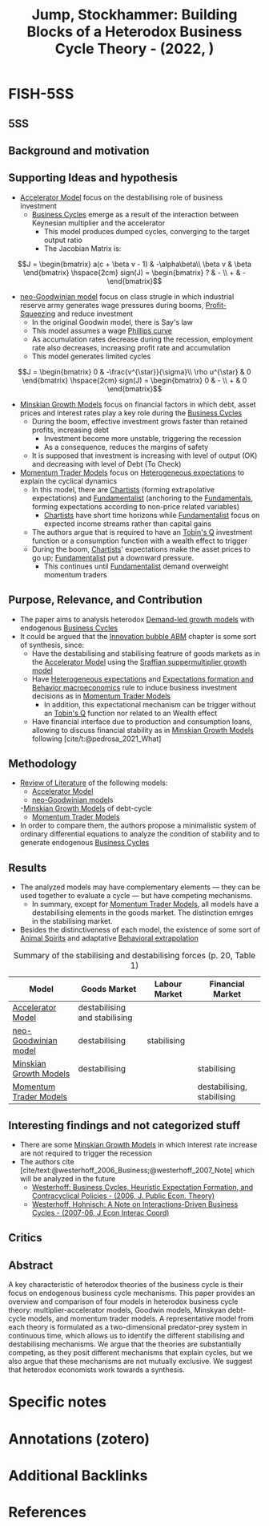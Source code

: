 :PROPERTIES:
:ID:       808fcceb-181f-4c56-ab1b-3336eb5baf98
:ROAM_REFS: @jump_2022_Building
:END:
#+title: Jump, Stockhammer: Building Blocks of a Heterodox Business Cycle Theory - (2022, )
#+OPTIONS: num:nil ^:{} toc:nil
#+hugo_base_dir: ~/BrainDump/
#+hugo_section: notes
#+hugo_categories:
#+FILETAGS: [A],Accelerator Model,Business Cycles,Ch DotCom,DUE: Jun/22,Financial crisis,Frontier Overview,Goodwinian Model,Minskyan macroeconomic analysis,REVIEW Biblio Entry,Theoretical closures,WRITE
#+BIBLIOGRAPHY: ~/Org/zotero_refs.bib
#+cite_export: csl apa.csl



* FISH-5SS


** 5SS


** Background and motivation


** Supporting Ideas and hypothesis

- [[id:fe75d8ad-4d2a-4c6d-94d4-d55610598944][Accelerator Model]] focus on the destabilising role of business investment
  - [[id:380b31ad-cdd5-4367-af2c-9ee199a085e7][Business Cycles]] emerge as a result of the interaction between Keynesian multiplier and the accelerator
    - This model produces dumped cycles, converging to the target output ratio
    - The Jacobian Matrix is:

\[J =
    \begin{bmatrix}
        a(c + \beta v - 1) & -\alpha\beta\\
        \beta v & \beta
    \end{bmatrix} \hspace{2cm}
    sign(J) =
    \begin{bmatrix}
        ? & - \\
        + & -
    \end{bmatrix}\]

- [[id:18b0984e-d8db-4fc3-b002-e080c92bd007][neo-Goodwinian model]] focus on class strugle in which industrial reserve army generates wage pressures during booms, [[id:de34270e-0ae3-44b3-a344-a58d4a3d15d1][Profit-Squeezing]] and reduce investment
  - In the original Goodwin model, there is Say's law
  - This model assumes a wage [[id:05891dd4-6983-40a0-a0a9-5fccddf93009][Phillips curve]]
  - As accumulation rates decrease during the recession, employment rate also decreases, increasing profit rate and accumulation
  - This model generates limited cycles

\[J =
    \begin{bmatrix}
        0 & -\frac{v^{\star}}{\sigma}\\
        \rho u^{\star} & 0
    \end{bmatrix} \hspace{2cm}
    sign(J) =
    \begin{bmatrix}
        0 & - \\
        + & 0
    \end{bmatrix}\]

- [[id:dc850b34-d016-4e73-a3fd-96febaf8814f][Minskian Growth Models]] focus on financial factors in which debt, asset prices and interest rates play a key role during the [[id:380b31ad-cdd5-4367-af2c-9ee199a085e7][Business Cycles]]
  - During the boom, effective investment grows faster than retained profits, increasing debt
    - Investment become more unstable, triggering the recession
    - As a consequence, reduces the margins of safety
  - It is supposed that investment is increasing with level of output (OK) and decreasing with level of Debt (To Check)
- [[id:83630ea6-2c23-417c-bb4b-926dcf9b3769][Momentum Trader Models]] focus on [[id:a3b9da87-5fcc-4e91-a3e7-65531ab57ad6][Heterogeneous expectations]] to explain the cyclical dynamics
  - In this model, there are [[id:fe80e1b8-d6ef-40ee-bbf3-e85901693248][Chartists]] (forming extrapolative expectations) and [[id:aaecf5b0-903e-4cb7-9579-1f67c41a04a8][Fundamentalist]] (anchoring to the [[id:1a84049d-62ce-4f17-a492-cd1a6a74ebe9][Fundamentals]], forming expectations according to non-price related variables)
    - [[id:fe80e1b8-d6ef-40ee-bbf3-e85901693248][Chartists]] have short time horizons while [[id:aaecf5b0-903e-4cb7-9579-1f67c41a04a8][Fundamentalist]] focus on expected income streams rather than capital gains
  - The authors argue that is required to have an [[id:6674acce-800f-489e-9ddc-ea48873dbf6e][Tobin's Q]] investment function or a consumption function with a wealth effect to trigger
  - During the boom, [[id:fe80e1b8-d6ef-40ee-bbf3-e85901693248][Chartists]]' expectations make the asset prices to go up; [[id:aaecf5b0-903e-4cb7-9579-1f67c41a04a8][Fundamentalist]] put a downward pressure.
    - This continues until [[id:aaecf5b0-903e-4cb7-9579-1f67c41a04a8][Fundamentalist]] demand overweight momentum traders

** Purpose, Relevance, and Contribution

- The paper aims to analysis heterodox [[id:d21c21a8-1458-4ed9-b585-efb752d107b6][Demand-led growth models]] with endogenous [[id:380b31ad-cdd5-4367-af2c-9ee199a085e7][Business Cycles]]
- It could be argued that the [[id:95265264-f61f-4cf5-8cdc-e590b2a47cb9][Innovation bubble ABM]] chapter is some sort of synthesis, since:
  - Have the destabilising and stabilising featrure of goods markets as in the [[id:fe75d8ad-4d2a-4c6d-94d4-d55610598944][Accelerator Model]] using the [[id:ed384551-c7ba-492f-be69-15906157ef9d][Sraffian suppermultiplier growth model]]
  - Have [[id:a3b9da87-5fcc-4e91-a3e7-65531ab57ad6][Heterogeneous expectations]] and [[id:8324a647-625d-4968-bc63-cf5209a2f1bf][Expectations formation and  Behavior macroeconomics]] rule to induce business investment decisions as in [[id:83630ea6-2c23-417c-bb4b-926dcf9b3769][Momentum Trader Models]]
    - In addition, this expectational mechanism can be trigger without an [[id:6674acce-800f-489e-9ddc-ea48873dbf6e][Tobin's Q]] function nor related to an Wealth effect
  - Have financial interface due to production and consumption loans, allowing to discuss financial stability as in [[id:dc850b34-d016-4e73-a3fd-96febaf8814f][Minskian Growth Models]] following [cite/t:@pedrosa_2021_What]

** Methodology

- [[id:05b1426c-b748-4858-b937-adb441f10340][Review of Literature]] of the following models:
  - [[id:fe75d8ad-4d2a-4c6d-94d4-d55610598944][Accelerator Model]]
  - [[id:18b0984e-d8db-4fc3-b002-e080c92bd007][neo-Goodwinian model]]s
  -[[id:dc850b34-d016-4e73-a3fd-96febaf8814f][Minskian Growth Models]] of debt-cycle
  - [[id:83630ea6-2c23-417c-bb4b-926dcf9b3769][Momentum Trader Models]]
- In order to compare them, the authors propose a minimalistic system of ordinary differential equations to analyze the condition of stability and to generate endogenous [[id:380b31ad-cdd5-4367-af2c-9ee199a085e7][Business Cycles]]

** Results

- The analyzed models may have complementary elements --- they can be used together to evaluate a cycle --- but have competing mechanisms.
  - In summary, except for [[id:83630ea6-2c23-417c-bb4b-926dcf9b3769][Momentum Trader Models]], all models have a destabilising elements in the goods market. The distinction emrges in the stabilising market.
- Besides the distinctiveness of each model, the existence of some sort of [[id:6b6297e3-22c8-4dc9-b4f6-49d0a6e5ee99][Animal Spirits]] and adaptative [[id:f37ac1bb-3de3-40a8-9224-c713e9b2e2e6][Behavioral extrapolation]]


#+CAPTION: Summary of the stabilising and destabilising forces (p. 20, Table 1)
|-----------------------------+-------------------------------+---------------+----------------------------|
|-----------------------------+-------------------------------+---------------+----------------------------|
| Model                       | Goods Market                  | Labour Market | Financial Market           |
|-----------------------------+-------------------------------+---------------+----------------------------|
| [[id:fe75d8ad-4d2a-4c6d-94d4-d55610598944][Accelerator Model]]      | destabilising and stabilising |               |                            |
| [[id:18b0984e-d8db-4fc3-b002-e080c92bd007][neo-Goodwinian model]]   | destabilising                 | stabilising   |                            |
| [[id:dc850b34-d016-4e73-a3fd-96febaf8814f][Minskian Growth Models]] | destabilising                 |               | stabilising                |
| [[id:83630ea6-2c23-417c-bb4b-926dcf9b3769][Momentum Trader Models]] |                               |               | destabilising, stabilising |
|-----------------------------+-------------------------------+---------------+----------------------------|
|-----------------------------+-------------------------------+---------------+----------------------------|

** Interesting findings and not categorized stuff

- There are some [[id:dc850b34-d016-4e73-a3fd-96febaf8814f][Minskian Growth Models]] in which interest rate increase are not required to trigger the recession
- The authors cite [cite/text:@westerhoff_2006_Business;@westerhoff_2007_Note] which will be analyzed in the future
  - [[id:79d44a9c-2082-435a-93c5-e30ec0614cd7][Westerhoff: Business Cycles, Heuristic Expectation Formation, and Contracyclical Policies - (2006, J. Public Econ. Theory)]]
  - [[id:7790cad7-c4fc-443f-8b5a-f9280e0cc3c2][Westerhoff, Hohnisch: A Note on Interactions-Driven Business Cycles - (2007-06, J Econ Interac Coord)]]

** Critics


** Abstract

#+BEGIN_ABSTRACT
A key characteristic of heterodox theories of the business cycle is their focus on endogenous business cycle mechanisms. This paper provides an overview and comparison of four models in heterodox business cycle theory: multiplier-accelerator models, Goodwin models, Minskyan debt-cycle models, and momentum trader models. A representative model from each theory is formulated as a two-dimensional predator-prey system in continuous time, which allows us to identify the different stabilising and destabilising mechanisms. We argue that the theories are substantially competing, as they posit different mechanisms that explain cycles, but we also argue that these mechanisms are not mutually exclusive. We suggest that heterodox economists work towards a synthesis.
#+END_ABSTRACT


* Specific notes

* Annotations (zotero)

* Additional Backlinks

* References



#+print_bibliography:
